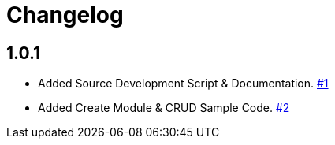 = Changelog

== 1.0.1

* Added Source Development Script & Documentation. link:https://github.com/problemfighter/pf-flask/pull/1[#1, window=_blank]
* Added Create Module & CRUD Sample Code. link:https://github.com/problemfighter/pf-flask/pull/2[#2, window=_blank]